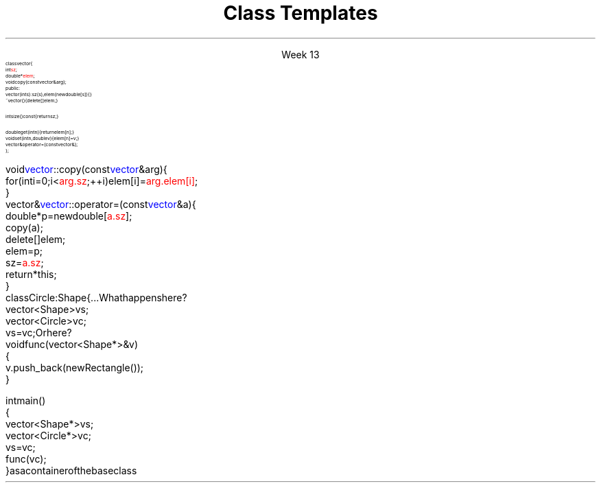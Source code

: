 
.TL
.gcolor blue
Class Templates
.gcolor
.LP
.ce 1
Week 13
.SS Overview
.IT Notes on two distinct topics
.i1 Accessing private class members
.i1 Class templates
.SS Accessing private class members
.IT Consider the vector from the book
\s-8
.CW
  class vector {
      int \m[red]sz\m[];
      double* \m[red]elem\m[];
      void copy(const vector& arg);
    public:
      vector(int s) :sz(s), elem(new double[s]) { }
      ~vector() { delete[] elem; }

      int size() const { return sz; } 

      double get(int n) { return elem[n]; } 
      void set(int n, double v) { elem[n]=v; } 
      vector& operator=(const vector&); 
  };
.R
.bp
.IT and two member functions
\s-8
.CW
  void \m[blue]vector\m[]::copy(const \m[blue]vector\m[]& arg) {
      for (int i = 0; i<\m[red]arg.sz\m[]; ++i) elem[i] = \m[red]arg.elem[i]\m[];
  }
  vector& \m[blue]vector\m[]::operator=(const \m[blue]vector\m[]& a) {
      double* p = new double[\m[red]a.sz\m[]];
      copy(a);
      delete[ ] elem;
      elem = p;
      sz = \m[red]a.sz\m[];
      return *this;
  }
.R
.IT It is perfectly correct for a class instance
.i1 to refer directly to a private member of it's own class
.i1 when inside a member function
.SS Limits of templates as parameters
.IT When you have derived classes to consider
.IT Consider the following:
.CW
  class Circle : Shape { ...
.R
.i1s
What happens here?
.CW
  vector<Shape> vs;
  vector<Circle> vc;
  vs = vc; 
.R
.i1e
.i1s
Or here?
.CW
  void func(vector<Shape*>& v)
  {
    v.push_back(new Rectangle());
  }
  
  int main() 
  {
    vector<Shape*> vs;
    vector<Circle*> vc;
    vs = vc; 
    func (vc);
  }
.R
.i1e
.IT You can't use a container of a derived class
as a container of the base class
.i1 The derived class is effectively truncated
.i2 Technically called \fIslicing\fR
.i2 Any information in \fCvc\fR is lost when assigned to \fCvs\fR
.SS Summary
.IT Accessing private class members
.IT Slicing
